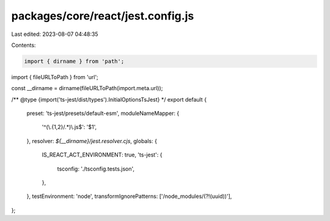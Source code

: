 packages/core/react/jest.config.js
==================================

Last edited: 2023-08-07 04:48:35

Contents:

.. code-block:: js

    import { dirname } from 'path';
import { fileURLToPath } from 'url';

const __dirname = dirname(fileURLToPath(import.meta.url));

/** @type {import('ts-jest/dist/types').InitialOptionsTsJest} */
export default {
    preset: 'ts-jest/presets/default-esm',
    moduleNameMapper: {
        '^(\\.{1,2}/.*)\\.js$': '$1',
    },
    resolver: `${__dirname}/jest.resolver.cjs`,
    globals: {
        IS_REACT_ACT_ENVIRONMENT: true,
        'ts-jest': {
            tsconfig: './tsconfig.tests.json',
        },
    },
    testEnvironment: 'node',
    transformIgnorePatterns: ['/node_modules/(?!(uuid))'],
};


